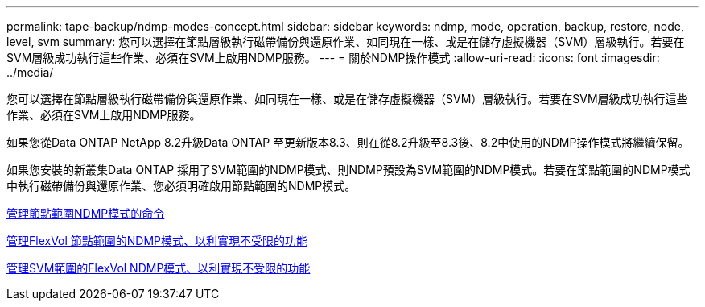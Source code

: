 ---
permalink: tape-backup/ndmp-modes-concept.html 
sidebar: sidebar 
keywords: ndmp, mode, operation, backup, restore, node, level, svm 
summary: 您可以選擇在節點層級執行磁帶備份與還原作業、如同現在一樣、或是在儲存虛擬機器（SVM）層級執行。若要在SVM層級成功執行這些作業、必須在SVM上啟用NDMP服務。 
---
= 關於NDMP操作模式
:allow-uri-read: 
:icons: font
:imagesdir: ../media/


[role="lead"]
您可以選擇在節點層級執行磁帶備份與還原作業、如同現在一樣、或是在儲存虛擬機器（SVM）層級執行。若要在SVM層級成功執行這些作業、必須在SVM上啟用NDMP服務。

如果您從Data ONTAP NetApp 8.2升級Data ONTAP 至更新版本8.3、則在從8.2升級至8.3後、8.2中使用的NDMP操作模式將繼續保留。

如果您安裝的新叢集Data ONTAP 採用了SVM範圍的NDMP模式、則NDMP預設為SVM範圍的NDMP模式。若要在節點範圍的NDMP模式中執行磁帶備份與還原作業、您必須明確啟用節點範圍的NDMP模式。

xref:commands-manage-node-scoped-ndmp-reference.adoc[管理節點範圍NDMP模式的命令]

xref:manage-node-scoped-ndmp-mode-concept.adoc[管理FlexVol 節點範圍的NDMP模式、以利實現不受限的功能]

xref:manage-svm-scoped-ndmp-mode-concept.adoc[管理SVM範圍的FlexVol NDMP模式、以利實現不受限的功能]
